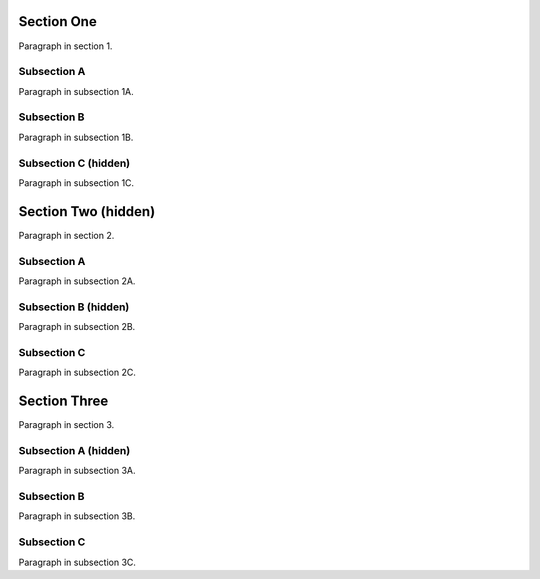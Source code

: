 

Section One
-----------

Paragraph in section 1.


Subsection A
~~~~~~~~~~~~

Paragraph in subsection 1A.


Subsection B
~~~~~~~~~~~~

Paragraph in subsection 1B.


.. class:: hide
Subsection C (hidden)
~~~~~~~~~~~~~~~~~~~~~

Paragraph in subsection 1C.


.. class:: hide
Section Two (hidden)
------------------

Paragraph in section 2.


Subsection A
~~~~~~~~~~~~

Paragraph in subsection 2A.


.. class:: hide
Subsection B (hidden)
~~~~~~~~~~~~~~~~~~~~~

Paragraph in subsection 2B.


Subsection C
~~~~~~~~~~~~

Paragraph in subsection 2C.



Section Three
-------------

Paragraph in section 3.


.. class:: hide
Subsection A (hidden)
~~~~~~~~~~~~~~~~~~~~~

Paragraph in subsection 3A.


Subsection B
~~~~~~~~~~~~

Paragraph in subsection 3B.


Subsection C
~~~~~~~~~~~~

Paragraph in subsection 3C.
